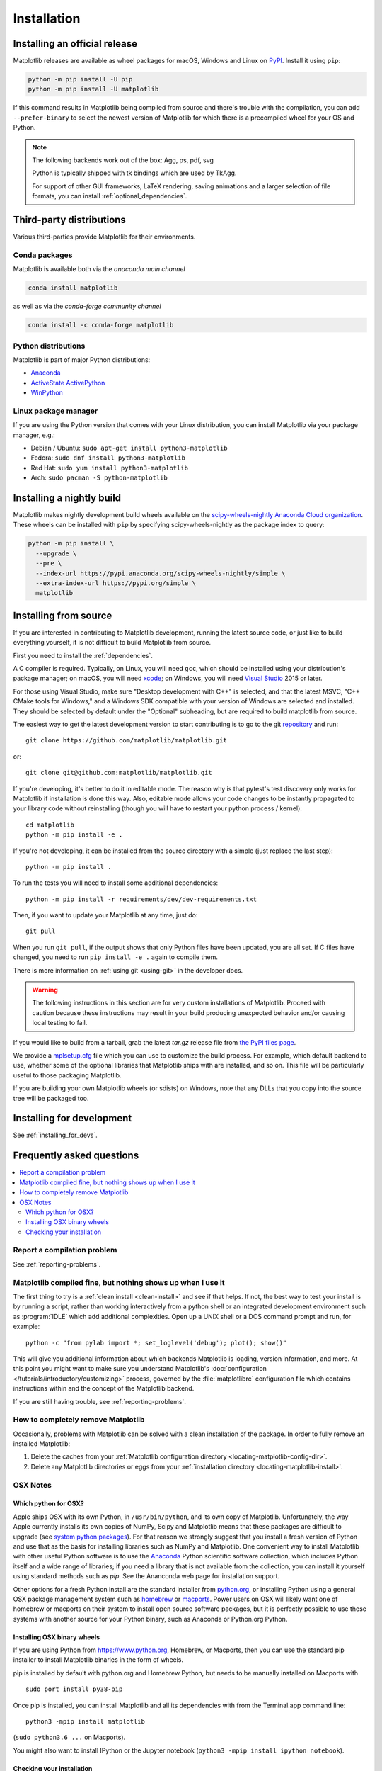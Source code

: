 .. redirect-from:: /users/installing

############
Installation
############

==============================
Installing an official release
==============================

Matplotlib releases are available as wheel packages for macOS, Windows and
Linux on `PyPI <https://pypi.org/project/matplotlib/>`_. Install it using
``pip``:

.. code-block:: sh

  python -m pip install -U pip
  python -m pip install -U matplotlib

If this command results in Matplotlib being compiled from source and
there's trouble with the compilation, you can add ``--prefer-binary`` to
select the newest version of Matplotlib for which there is a
precompiled wheel for your OS and Python.

.. note::

   The following backends work out of the box: Agg, ps, pdf, svg

   Python is typically shipped with tk bindings which are used by
   TkAgg.

   For support of other GUI frameworks, LaTeX rendering, saving
   animations and a larger selection of file formats, you can
   install :ref:`optional_dependencies`.

=========================
Third-party distributions
=========================

Various third-parties provide Matplotlib for their environments.

Conda packages
==============
Matplotlib is available both via the *anaconda main channel*

.. code-block:: sh

   conda install matplotlib

as well as via the *conda-forge community channel*

.. code-block:: sh

   conda install -c conda-forge matplotlib

Python distributions
====================

Matplotlib is part of major Python distributions:

- `Anaconda <https://www.anaconda.com/>`_

- `ActiveState ActivePython
  <https://www.activestate.com/products/python/downloads/>`_

- `WinPython <https://winpython.github.io/>`_

Linux package manager
=====================

If you are using the Python version that comes with your Linux distribution,
you can install Matplotlib via your package manager, e.g.:

* Debian / Ubuntu: ``sudo apt-get install python3-matplotlib``
* Fedora: ``sudo dnf install python3-matplotlib``
* Red Hat: ``sudo yum install python3-matplotlib``
* Arch: ``sudo pacman -S python-matplotlib``

.. redirect-from:: /users/installing/installing_source

.. _install_from_source:

==========================
Installing a nightly build
==========================

Matplotlib makes nightly development build wheels available on the
`scipy-wheels-nightly Anaconda Cloud organization
<https://anaconda.org/scipy-wheels-nightly>`_.
These wheels can be installed with ``pip`` by specifying scipy-wheels-nightly
as the package index to query:

.. code-block:: sh

  python -m pip install \
    --upgrade \
    --pre \
    --index-url https://pypi.anaconda.org/scipy-wheels-nightly/simple \
    --extra-index-url https://pypi.org/simple \
    matplotlib

======================
Installing from source
======================

If you are interested in contributing to Matplotlib development,
running the latest source code, or just like to build everything
yourself, it is not difficult to build Matplotlib from source.

First you need to install the :ref:`dependencies`.

A C compiler is required.  Typically, on Linux, you will need ``gcc``, which
should be installed using your distribution's package manager; on macOS, you
will need xcode_; on Windows, you will need `Visual Studio`_ 2015 or later.

For those using Visual Studio, make sure "Desktop development with C++" is
selected, and that the latest MSVC, "C++ CMake tools for Windows," and a
Windows SDK compatible with your version of Windows are selected and installed.
They should be selected by default under the "Optional" subheading, but are
required to build matplotlib from source.

.. _xcode: https://guide.macports.org/chunked/installing.html#installing.xcode

.. _Visual Studio: https://visualstudio.microsoft.com/downloads/

The easiest way to get the latest development version to start contributing
is to go to the git `repository <https://github.com/matplotlib/matplotlib>`_
and run::

  git clone https://github.com/matplotlib/matplotlib.git

or::

  git clone git@github.com:matplotlib/matplotlib.git

If you're developing, it's better to do it in editable mode. The reason why
is that pytest's test discovery only works for Matplotlib
if installation is done this way. Also, editable mode allows your code changes
to be instantly propagated to your library code without reinstalling (though
you will have to restart your python process / kernel)::

  cd matplotlib
  python -m pip install -e .

If you're not developing, it can be installed from the source directory with
a simple (just replace the last step)::

  python -m pip install .

To run the tests you will need to install some additional dependencies::

  python -m pip install -r requirements/dev/dev-requirements.txt

Then, if you want to update your Matplotlib at any time, just do::

  git pull

When you run ``git pull``, if the output shows that only Python files have
been updated, you are all set. If C files have changed, you need to run ``pip
install -e .`` again to compile them.

There is more information on :ref:`using git <using-git>` in the developer
docs.

.. warning::

  The following instructions in this section are for very custom
  installations of Matplotlib. Proceed with caution because these instructions
  may result in your build producing unexpected behavior and/or causing
  local testing to fail.

If you would like to build from a tarball, grab the latest *tar.gz* release
file from `the PyPI files page <https://pypi.org/project/matplotlib/>`_.

We provide a `mplsetup.cfg`_ file which you can use to customize the build
process. For example, which default backend to use, whether some of the
optional libraries that Matplotlib ships with are installed, and so on.  This
file will be particularly useful to those packaging Matplotlib.

.. _mplsetup.cfg: https://raw.githubusercontent.com/matplotlib/matplotlib/main/mplsetup.cfg.template

If you are building your own Matplotlib wheels (or sdists) on Windows, note
that any DLLs that you copy into the source tree will be packaged too.

==========================
Installing for development
==========================
See :ref:`installing_for_devs`.

.. redirect-from:: /faq/installing_faq
.. redirect-from:: /users/faq/installing_faq

.. _installing-faq:

==========================
Frequently asked questions
==========================

.. contents::
   :backlinks: none
   :local:

Report a compilation problem
============================

See :ref:`reporting-problems`.

Matplotlib compiled fine, but nothing shows up when I use it
============================================================

The first thing to try is a :ref:`clean install <clean-install>` and see if
that helps.  If not, the best way to test your install is by running a script,
rather than working interactively from a python shell or an integrated
development environment such as :program:`IDLE` which add additional
complexities. Open up a UNIX shell or a DOS command prompt and run, for
example::

   python -c "from pylab import *; set_loglevel('debug'); plot(); show()"

This will give you additional information about which backends Matplotlib is
loading, version information, and more. At this point you might want to make
sure you understand Matplotlib's :doc:`configuration </tutorials/introductory/customizing>`
process, governed by the :file:`matplotlibrc` configuration file which contains
instructions within and the concept of the Matplotlib backend.

If you are still having trouble, see :ref:`reporting-problems`.

.. _clean-install:

How to completely remove Matplotlib
===================================

Occasionally, problems with Matplotlib can be solved with a clean
installation of the package.  In order to fully remove an installed Matplotlib:

1. Delete the caches from your :ref:`Matplotlib configuration directory
   <locating-matplotlib-config-dir>`.

2. Delete any Matplotlib directories or eggs from your :ref:`installation
   directory <locating-matplotlib-install>`.

OSX Notes
=========

.. _which-python-for-osx:

Which python for OSX?
---------------------

Apple ships OSX with its own Python, in ``/usr/bin/python``, and its own copy
of Matplotlib. Unfortunately, the way Apple currently installs its own copies
of NumPy, Scipy and Matplotlib means that these packages are difficult to
upgrade (see `system python packages`_).  For that reason we strongly suggest
that you install a fresh version of Python and use that as the basis for
installing libraries such as NumPy and Matplotlib.  One convenient way to
install Matplotlib with other useful Python software is to use the Anaconda_
Python scientific software collection, which includes Python itself and a
wide range of libraries; if you need a library that is not available from the
collection, you can install it yourself using standard methods such as *pip*.
See the Ananconda web page for installation support.

.. _system python packages:
    https://github.com/MacPython/wiki/wiki/Which-Python#system-python-and-extra-python-packages
.. _Anaconda: https://www.anaconda.com/

Other options for a fresh Python install are the standard installer from
`python.org <https://www.python.org/downloads/mac-osx/>`_, or installing
Python using a general OSX package management system such as `homebrew
<https://brew.sh/>`_ or `macports <https://www.macports.org>`_.  Power users on
OSX will likely want one of homebrew or macports on their system to install
open source software packages, but it is perfectly possible to use these
systems with another source for your Python binary, such as Anaconda
or Python.org Python.

.. _install_osx_binaries:

Installing OSX binary wheels
----------------------------

If you are using Python from https://www.python.org, Homebrew, or Macports,
then you can use the standard pip installer to install Matplotlib binaries in
the form of wheels.

pip is installed by default with python.org and Homebrew Python, but needs to
be manually installed on Macports with ::

   sudo port install py38-pip

Once pip is installed, you can install Matplotlib and all its dependencies with
from the Terminal.app command line::

   python3 -mpip install matplotlib

(``sudo python3.6 ...`` on Macports).

You might also want to install IPython or the Jupyter notebook (``python3 -mpip
install ipython notebook``).

Checking your installation
--------------------------

The new version of Matplotlib should now be on your Python "path".  Check this
at the Terminal.app command line::

  python3 -c 'import matplotlib; print(matplotlib.__version__, matplotlib.__file__)'

You should see something like ::

  3.0.0 /Library/Frameworks/Python.framework/Versions/3.6/lib/python3.6/site-packages/matplotlib/__init__.py

where ``3.0.0`` is the Matplotlib version you just installed, and the path
following depends on whether you are using Python.org Python, Homebrew or
Macports.  If you see another version, or you get an error like ::

    Traceback (most recent call last):
      File "<string>", line 1, in <module>
    ImportError: No module named matplotlib

then check that the Python binary is the one you expected by running ::

  which python3

If you get a result like ``/usr/bin/python...``, then you are getting the
Python installed with OSX, which is probably not what you want.  Try closing
and restarting Terminal.app before running the check again. If that doesn't fix
the problem, depending on which Python you wanted to use, consider reinstalling
Python.org Python, or check your homebrew or macports setup.  Remember that
the disk image installer only works for Python.org Python, and will not get
picked up by other Pythons.  If all these fail, please :ref:`let us know
<reporting-problems>`.
